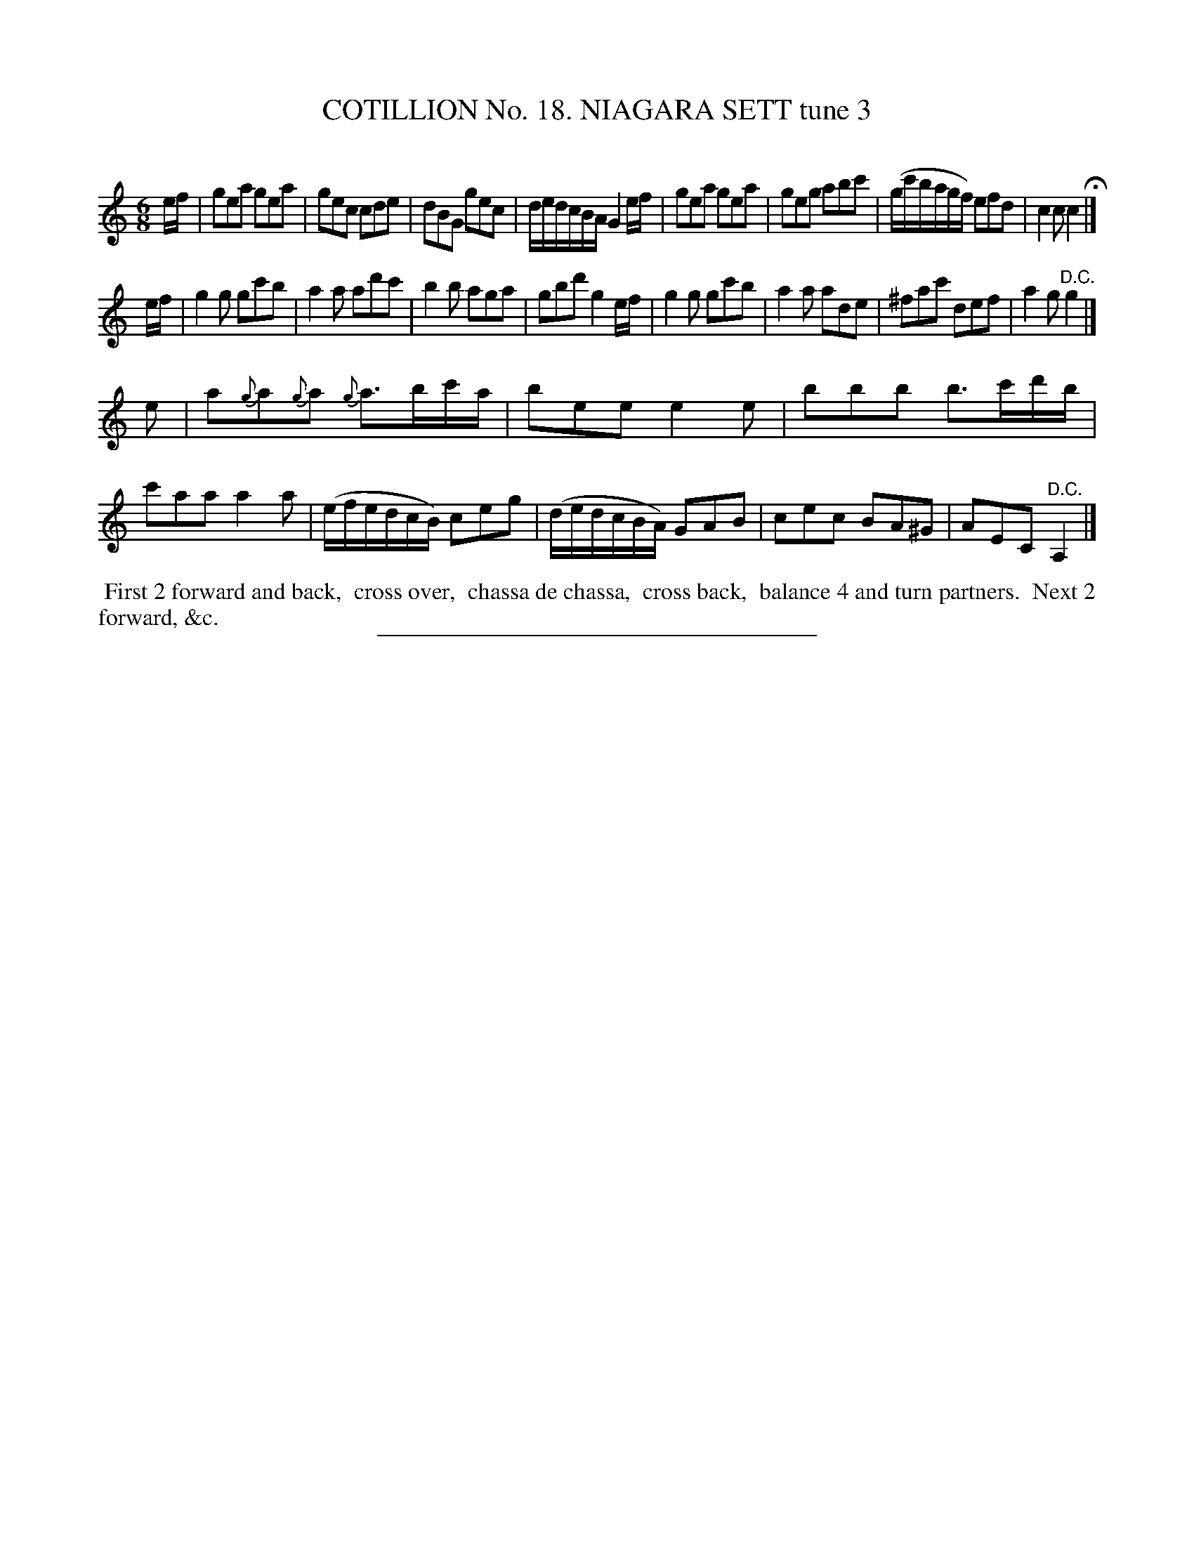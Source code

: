 X: 31183
T: COTILLION No. 18. NIAGARA SETT tune 3
C:
%R: jig
B: Elias Howe "The Musician's Companion" Part 3 1844 p.118 #3
S: http://imslp.org/wiki/The_Musician's_Companion_(Howe,_Elias)
Z: 2015 John Chambers <jc:trillian.mit.edu>
M: 6/8
L: 1/8
K: C
% - - - - - - - - - - - - - - - - - - - - - - - - - - - - -
e/f/ |\
gea gea | gec cde | dBG gec | d/e/d/c/B/A/ G2 e/f/ |\
gea gea | geg abc' | (g/c'/b/a/g/f/) efd | c2c c2 H|]
e/f/ |\
g2g gc'b | a2a ad'c' | b2b aga | gbd' g2 e/f/ |\
g2g gc'b | a2a ade | ^fac' def | a2g "^D.C."g2 |]
e |\
a{g}a{g}a {g}a>bc'/a/ | bee e2e | bbb b>c'd'/b/ | c'aa a2a |\
(e/f/e/d/c/B/) ceg | (d/e/d/c/B/A/) GAB | cec BA^G | AEC "^D.C."A,2 |]
% - - - - - - - - - - Dance description - - - - - - - - - -
%%begintext align
%% First 2 forward and back,
%% cross over,
%% chassa de chassa,
%% cross back,
%% balance 4 and turn partners.
%% Next 2 forward, &c.
%%endtext
% - - - - - - - - - - - - - - - - - - - - - - - - - - - - -
%%sep 1 1 300
